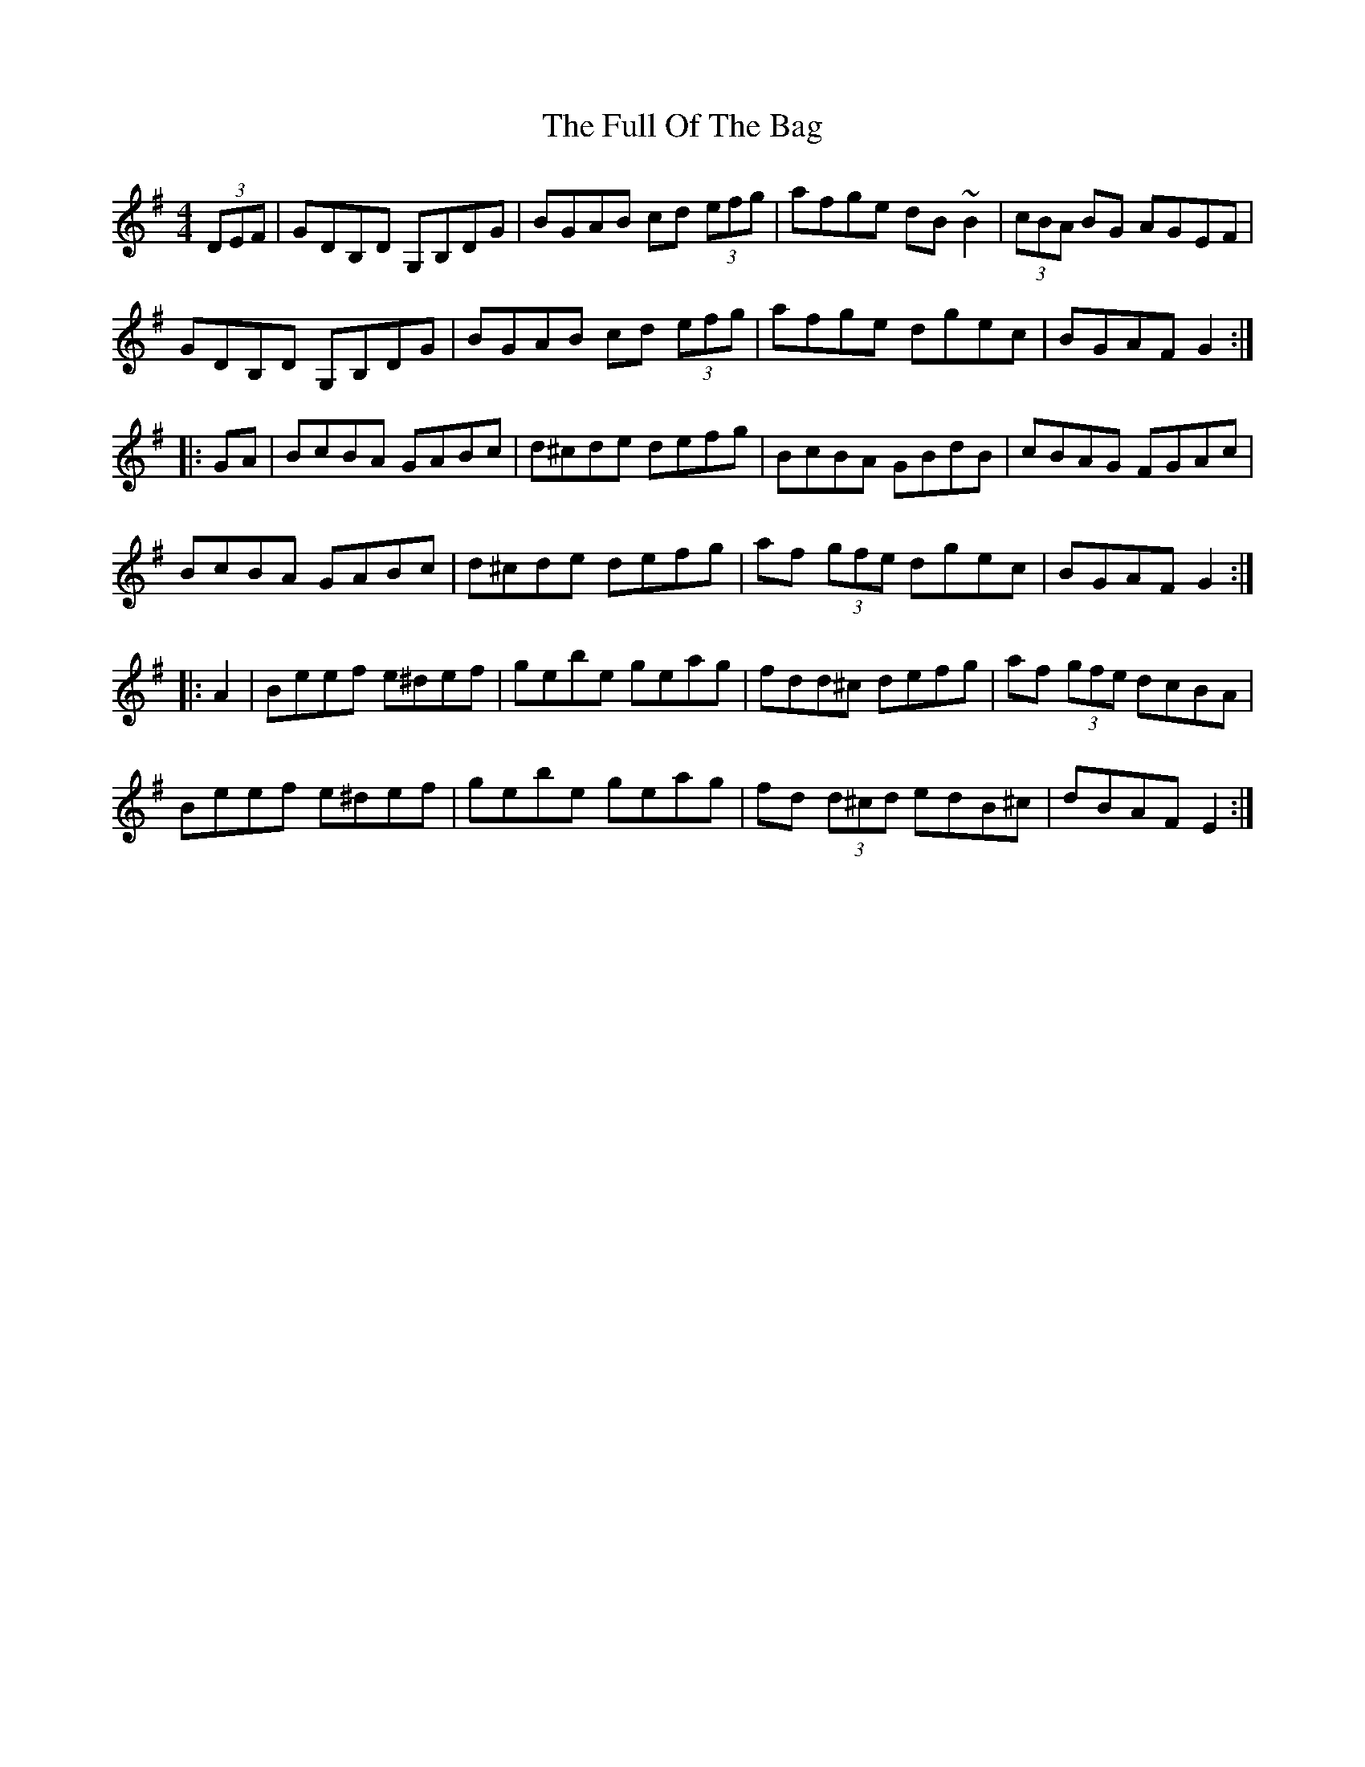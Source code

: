 X: 14217
T: Full Of The Bag, The
R: hornpipe
M: 4/4
K: Gmajor
(3DEF|GDB,D G,B,DG|BGAB cd (3efg|afge dB~B2|(3cBA BG AGEF|
GDB,D G,B,DG|BGAB cd (3efg|afge dgec|BGAF G2:|
|:GA|BcBA GABc|d^cde defg|BcBA GBdB|cBAG FGAc|
BcBA GABc|d^cde defg|af (3gfe dgec|BGAF G2:|
|:A2|Beef e^def|gebe geag|fdd^c defg|af (3gfe dcBA|
Beef e^def|gebe geag|fd (3d^cd edB^c|dBAF E2:|

